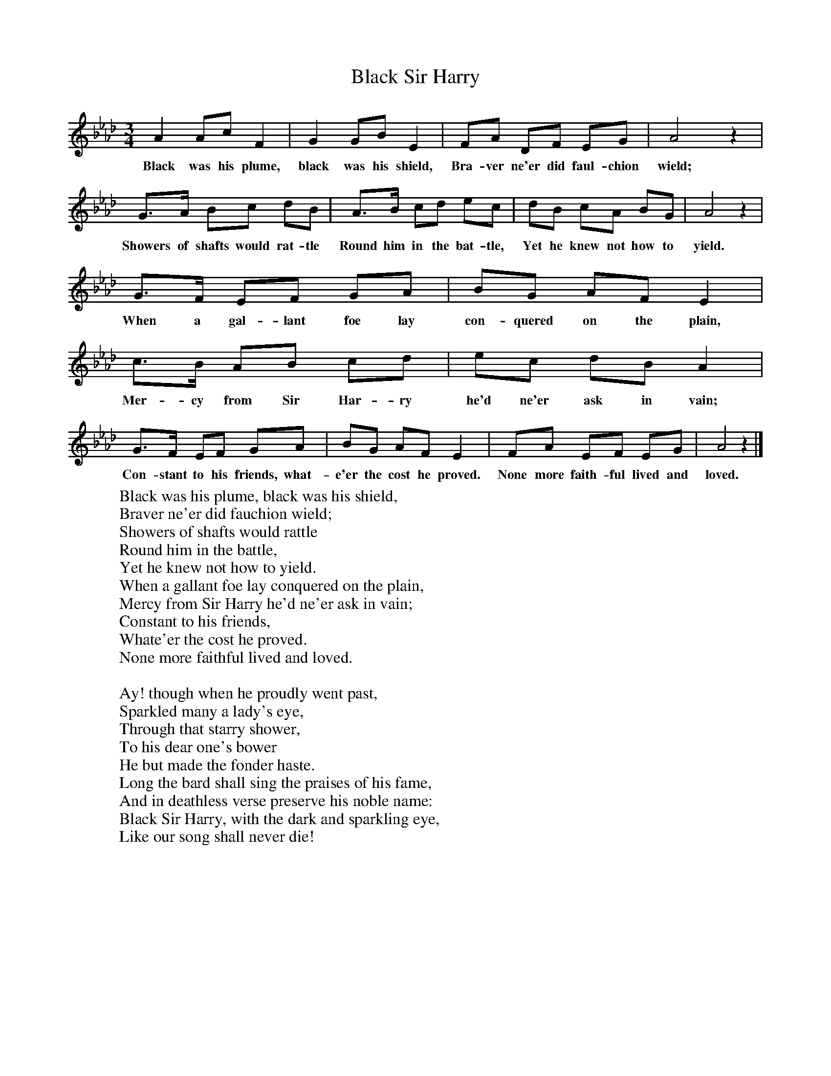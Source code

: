 X:1
T:Black Sir Harry
B:Singing Together, Spring 1969, BBC Publications
F:http://www.folkinfo.org/songs
M:3/4     %Meter
L:1/8     %
K:Ab
A2 Ac F2 |G2 GB E2 |FA DF EG |A4 z2 |
w:Black was his plume, black was his shield, Bra-ver ne'er did faul-chion wield;
G3/2A/ Bc dB |A3/2B/ cd ec |dB cA BG |A4 z2 |
w:Showers of shafts would rat-tle Round him in the bat-tle, Yet he knew not how to yield.
G3/2F/ EF GA |BG AF E2 |
w:When a gal-lant foe lay con-quered on the plain,
c3/2B/ AB cd |ec dB A2 |
w:Mer-cy from Sir Har-ry he'd ne'er ask in vain;
G3/2F/ EF GA |BG AF E2 |FA EF EG |A4 z2 |]
w:Con-stant to his friends, what-e'er the cost he proved. None more faith-ful lived and loved.
W:Black was his plume, black was his shield,
W:Braver ne'er did fauchion wield;
W:Showers of shafts would rattle
W:Round him in the battle,
W:Yet he knew not how to yield.
W:When a gallant foe lay conquered on the plain,
W:Mercy from Sir Harry he'd ne'er ask in vain;
W:Constant to his friends,
W:Whate'er the cost he proved.
W:None more faithful lived and loved.
W:
W:Ay! though when he proudly went past,
W:Sparkled many a lady's eye,
W:Through that starry shower,
W:To his dear one's bower
W:He but made the fonder haste.
W:Long the bard shall sing the praises of his fame,
W:And in deathless verse preserve his noble name:
W:Black Sir Harry, with the dark and sparkling eye,
W:Like our song shall never die!
